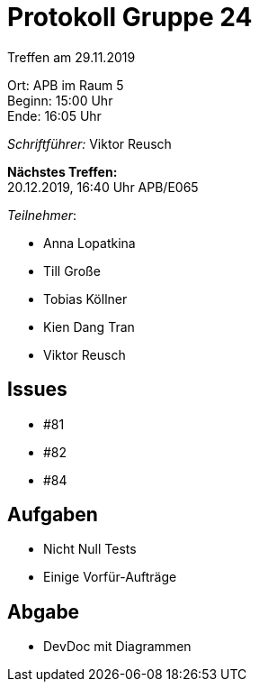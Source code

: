 = Protokoll Gruppe 24

Treffen am 29.11.2019

Ort:      APB im Raum 5 +
Beginn:   15:00 Uhr +
Ende:     16:05 Uhr

__Schriftführer:__
Viktor Reusch

*Nächstes Treffen:* +
20.12.2019, 16:40 Uhr APB/E065

_Teilnehmer_:

- Anna Lopatkina
- Till Große
- Tobias Köllner
- Kien Dang Tran
- Viktor Reusch

== Issues
- #81
- #82
- #84

== Aufgaben
- Nicht Null Tests
- Einige Vorfür-Aufträge

== Abgabe
- DevDoc mit Diagrammen
